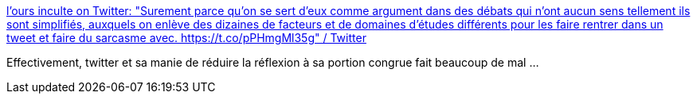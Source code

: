 :jbake-type: post
:jbake-status: published
:jbake-title: l'ours inculte on Twitter: "Surement parce qu'on se sert d'eux comme argument dans des débats qui n'ont aucun sens tellement ils sont simplifiés, auxquels on enlève des dizaines de facteurs et de domaines d'études différents pour les faire rentrer dans un tweet et faire du sarcasme avec. https://t.co/pPHmgMl35g" / Twitter
:jbake-tags: twitter,citation,réflexion,science,communication,_mois_août,_année_2019
:jbake-date: 2019-08-26
:jbake-depth: ../
:jbake-uri: shaarli/1566806372000.adoc
:jbake-source: https://nicolas-delsaux.hd.free.fr/Shaarli?searchterm=https%3A%2F%2Ftwitter.com%2Foursinculte%2Fstatus%2F1165164657352564736&searchtags=twitter+citation+r%C3%A9flexion+science+communication+_mois_ao%C3%BBt+_ann%C3%A9e_2019
:jbake-style: shaarli

https://twitter.com/oursinculte/status/1165164657352564736[l'ours inculte on Twitter: "Surement parce qu'on se sert d'eux comme argument dans des débats qui n'ont aucun sens tellement ils sont simplifiés, auxquels on enlève des dizaines de facteurs et de domaines d'études différents pour les faire rentrer dans un tweet et faire du sarcasme avec. https://t.co/pPHmgMl35g" / Twitter]

Effectivement, twitter et sa manie de réduire la réflexion à sa portion congrue fait beaucoup de mal ...
